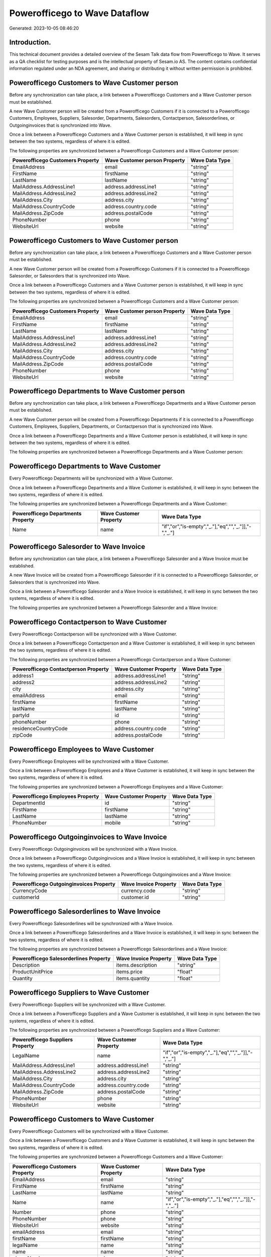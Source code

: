 ==============================
Powerofficego to Wave Dataflow
==============================

Generated: 2023-10-05 08:46:20

Introduction.
------------

This technical document provides a detailed overview of the Sesam Talk data flow from Powerofficego to Wave. It serves as a QA checklist for testing purposes and is the intellectual property of Sesam.io AS. The content contains confidential information regulated under an NDA agreement, and sharing or distributing it without written permission is prohibited.

Powerofficego Customers to Wave Customer person
-----------------------------------------------
Before any synchronization can take place, a link between a Powerofficego Customers and a Wave Customer person must be established.

A new Wave Customer person will be created from a Powerofficego Customers if it is connected to a Powerofficego Customers, Employees, Suppliers, Salesorder, Departments, Salesorders, Contactperson, Salesorderlines, or Outgoinginvoices that is synchronized into Wave.

Once a link between a Powerofficego Customers and a Wave Customer person is established, it will keep in sync between the two systems, regardless of where it is edited.

The following properties are synchronized between a Powerofficego Customers and a Wave Customer person:

.. list-table::
   :header-rows: 1

   * - Powerofficego Customers Property
     - Wave Customer person Property
     - Wave Data Type
   * - EmailAddress
     - email
     - "string"
   * - FirstName
     - firstName
     - "string"
   * - LastName
     - lastName
     - "string"
   * - MailAddress.AddressLine1
     - address.addressLine1
     - "string"
   * - MailAddress.AddressLine2
     - address.addressLine2
     - "string"
   * - MailAddress.City
     - address.city
     - "string"
   * - MailAddress.CountryCode
     - address.country.code
     - "string"
   * - MailAddress.ZipCode
     - address.postalCode
     - "string"
   * - PhoneNumber
     - phone
     - "string"
   * - WebsiteUrl
     - website
     - "string"


Powerofficego Customers to Wave Customer person
-----------------------------------------------
Before any synchronization can take place, a link between a Powerofficego Customers and a Wave Customer person must be established.

A new Wave Customer person will be created from a Powerofficego Customers if it is connected to a Powerofficego Salesorder, or Salesorders that is synchronized into Wave.

Once a link between a Powerofficego Customers and a Wave Customer person is established, it will keep in sync between the two systems, regardless of where it is edited.

The following properties are synchronized between a Powerofficego Customers and a Wave Customer person:

.. list-table::
   :header-rows: 1

   * - Powerofficego Customers Property
     - Wave Customer person Property
     - Wave Data Type
   * - EmailAddress
     - email
     - "string"
   * - FirstName
     - firstName
     - "string"
   * - LastName
     - lastName
     - "string"
   * - MailAddress.AddressLine1
     - address.addressLine1
     - "string"
   * - MailAddress.AddressLine2
     - address.addressLine2
     - "string"
   * - MailAddress.City
     - address.city
     - "string"
   * - MailAddress.CountryCode
     - address.country.code
     - "string"
   * - MailAddress.ZipCode
     - address.postalCode
     - "string"
   * - PhoneNumber
     - phone
     - "string"
   * - WebsiteUrl
     - website
     - "string"


Powerofficego Departments to Wave Customer person
-------------------------------------------------
Before any synchronization can take place, a link between a Powerofficego Departments and a Wave Customer person must be established.

A new Wave Customer person will be created from a Powerofficego Departments if it is connected to a Powerofficego Customers, Employees, Suppliers, Departments, or Contactperson that is synchronized into Wave.

Once a link between a Powerofficego Departments and a Wave Customer person is established, it will keep in sync between the two systems, regardless of where it is edited.

The following properties are synchronized between a Powerofficego Departments and a Wave Customer person:

.. list-table::
   :header-rows: 1

   * - Powerofficego Departments Property
     - Wave Customer person Property
     - Wave Data Type


Powerofficego Departments to Wave Customer
------------------------------------------
Every Powerofficego Departments will be synchronized with a Wave Customer.

Once a link between a Powerofficego Departments and a Wave Customer is established, it will keep in sync between the two systems, regardless of where it is edited.

The following properties are synchronized between a Powerofficego Departments and a Wave Customer:

.. list-table::
   :header-rows: 1

   * - Powerofficego Departments Property
     - Wave Customer Property
     - Wave Data Type
   * - Name
     - name
     - "if","or","is-empty","_."],"eq","","_."]],"-","_."]


Powerofficego Salesorder to Wave Invoice
----------------------------------------
Before any synchronization can take place, a link between a Powerofficego Salesorder and a Wave Invoice must be established.

A new Wave Invoice will be created from a Powerofficego Salesorder if it is connected to a Powerofficego Salesorder, or Salesorders that is synchronized into Wave.

Once a link between a Powerofficego Salesorder and a Wave Invoice is established, it will keep in sync between the two systems, regardless of where it is edited.

The following properties are synchronized between a Powerofficego Salesorder and a Wave Invoice:

.. list-table::
   :header-rows: 1

   * - Powerofficego Salesorder Property
     - Wave Invoice Property
     - Wave Data Type


Powerofficego Contactperson to Wave Customer
--------------------------------------------
Every Powerofficego Contactperson will be synchronized with a Wave Customer.

Once a link between a Powerofficego Contactperson and a Wave Customer is established, it will keep in sync between the two systems, regardless of where it is edited.

The following properties are synchronized between a Powerofficego Contactperson and a Wave Customer:

.. list-table::
   :header-rows: 1

   * - Powerofficego Contactperson Property
     - Wave Customer Property
     - Wave Data Type
   * - address1
     - address.addressLine1
     - "string"
   * - address2
     - address.addressLine2
     - "string"
   * - city
     - address.city
     - "string"
   * - emailAddress
     - email
     - "string"
   * - firstName
     - firstName
     - "string"
   * - lastName
     - lastName
     - "string"
   * - partyId
     - id
     - "string"
   * - phoneNumber
     - phone
     - "string"
   * - residenceCountryCode
     - address.country.code
     - "string"
   * - zipCode
     - address.postalCode
     - "string"


Powerofficego Employees to Wave Customer
----------------------------------------
Every Powerofficego Employees will be synchronized with a Wave Customer.

Once a link between a Powerofficego Employees and a Wave Customer is established, it will keep in sync between the two systems, regardless of where it is edited.

The following properties are synchronized between a Powerofficego Employees and a Wave Customer:

.. list-table::
   :header-rows: 1

   * - Powerofficego Employees Property
     - Wave Customer Property
     - Wave Data Type
   * - DepartmentId
     - id
     - "string"
   * - FirstName
     - firstName
     - "string"
   * - LastName
     - lastName
     - "string"
   * - PhoneNumber
     - mobile
     - "string"


Powerofficego Outgoinginvoices to Wave Invoice
----------------------------------------------
Every Powerofficego Outgoinginvoices will be synchronized with a Wave Invoice.

Once a link between a Powerofficego Outgoinginvoices and a Wave Invoice is established, it will keep in sync between the two systems, regardless of where it is edited.

The following properties are synchronized between a Powerofficego Outgoinginvoices and a Wave Invoice:

.. list-table::
   :header-rows: 1

   * - Powerofficego Outgoinginvoices Property
     - Wave Invoice Property
     - Wave Data Type
   * - CurrencyCode
     - currency.code
     - "string"
   * - customerId
     - customer.id
     - "string"


Powerofficego Salesorderlines to Wave Invoice
---------------------------------------------
Every Powerofficego Salesorderlines will be synchronized with a Wave Invoice.

Once a link between a Powerofficego Salesorderlines and a Wave Invoice is established, it will keep in sync between the two systems, regardless of where it is edited.

The following properties are synchronized between a Powerofficego Salesorderlines and a Wave Invoice:

.. list-table::
   :header-rows: 1

   * - Powerofficego Salesorderlines Property
     - Wave Invoice Property
     - Wave Data Type
   * - Description
     - items.description
     - "string"
   * - ProductUnitPrice
     - items.price
     - "float"
   * - Quantity
     - items.quantity
     - "float"


Powerofficego Suppliers to Wave Customer
----------------------------------------
Every Powerofficego Suppliers will be synchronized with a Wave Customer.

Once a link between a Powerofficego Suppliers and a Wave Customer is established, it will keep in sync between the two systems, regardless of where it is edited.

The following properties are synchronized between a Powerofficego Suppliers and a Wave Customer:

.. list-table::
   :header-rows: 1

   * - Powerofficego Suppliers Property
     - Wave Customer Property
     - Wave Data Type
   * - LegalName
     - name
     - "if","or","is-empty","_."],"eq","","_."]],"-","_."]
   * - MailAddress.AddressLine1
     - address.addressLine1
     - "string"
   * - MailAddress.AddressLine2
     - address.addressLine2
     - "string"
   * - MailAddress.City
     - address.city
     - "string"
   * - MailAddress.CountryCode
     - address.country.code
     - "string"
   * - MailAddress.ZipCode
     - address.postalCode
     - "string"
   * - PhoneNumber
     - phone
     - "string"
   * - WebsiteUrl
     - website
     - "string"


Powerofficego Customers to Wave Customer
----------------------------------------
Every Powerofficego Customers will be synchronized with a Wave Customer.

Once a link between a Powerofficego Customers and a Wave Customer is established, it will keep in sync between the two systems, regardless of where it is edited.

The following properties are synchronized between a Powerofficego Customers and a Wave Customer:

.. list-table::
   :header-rows: 1

   * - Powerofficego Customers Property
     - Wave Customer Property
     - Wave Data Type
   * - EmailAddress
     - email
     - "string"
   * - FirstName
     - firstName
     - "string"
   * - LastName
     - lastName
     - "string"
   * - Name
     - name
     - "if","or","is-empty","_."],"eq","","_."]],"-","_."]
   * - Number
     - phone
     - "string"
   * - PhoneNumber
     - phone
     - "string"
   * - WebsiteUrl
     - website
     - "string"
   * - emailAddress
     - email
     - "string"
   * - firstName
     - firstName
     - "string"
   * - legalName
     - name
     - "string"
   * - name
     - name
     - "string"
   * - phoneNumber
     - phone
     - "string"
   * - streetAddresses.address1
     - address.addressLine1
     - "string"
   * - streetAddresses.address2
     - address.addressLine2
     - "string"
   * - streetAddresses.city
     - address.city
     - "string"
   * - streetAddresses.countryCode
     - address.country.code
     - "string"
   * - streetAddresses.zipCode
     - address.postalCode
     - "string"
   * - websiteUrl
     - website
     - "string"


Powerofficego Product to Wave Product
-------------------------------------
Every Powerofficego Product will be synchronized with a Wave Product.

Once a link between a Powerofficego Product and a Wave Product is established, it will keep in sync between the two systems, regardless of where it is edited.

The following properties are synchronized between a Powerofficego Product and a Wave Product:

.. list-table::
   :header-rows: 1

   * - Powerofficego Product Property
     - Wave Product Property
     - Wave Data Type
   * - Description
     - description
     - "string"
   * - Name
     - name
     - "string"
   * - SalesPrice
     - unitPrice
     - "string"
   * - description
     - description
     - "string"
   * - name
     - name
     - "string"
   * - salesPrice
     - unitPrice
     - "string"


Powerofficego Salesorders to Wave Invoice
-----------------------------------------
Every Powerofficego Salesorders will be synchronized with a Wave Invoice.

Once a link between a Powerofficego Salesorders and a Wave Invoice is established, it will keep in sync between the two systems, regardless of where it is edited.

The following properties are synchronized between a Powerofficego Salesorders and a Wave Invoice:

.. list-table::
   :header-rows: 1

   * - Powerofficego Salesorders Property
     - Wave Invoice Property
     - Wave Data Type
   * - CurrencyCode
     - currency.code
     - "string"
   * - PurchaseOrderReference
     - poNumber
     - "string"


Powerofficego Suppliers to Wave Vendor
--------------------------------------
Every Powerofficego Suppliers will be synchronized with a Wave Vendor.

Once a link between a Powerofficego Suppliers and a Wave Vendor is established, it will keep in sync between the two systems, regardless of where it is edited.

The following properties are synchronized between a Powerofficego Suppliers and a Wave Vendor:

.. list-table::
   :header-rows: 1

   * - Powerofficego Suppliers Property
     - Wave Vendor Property
     - Wave Data Type
   * - FirstName
     - firstName
     - "string"
   * - LastName
     - firstName
     - "string"
   * - LegalName
     - name
     - "string"
   * - PhoneNumber
     - phone
     - "string"
   * - WebsiteUrl
     - website
     - "string"

